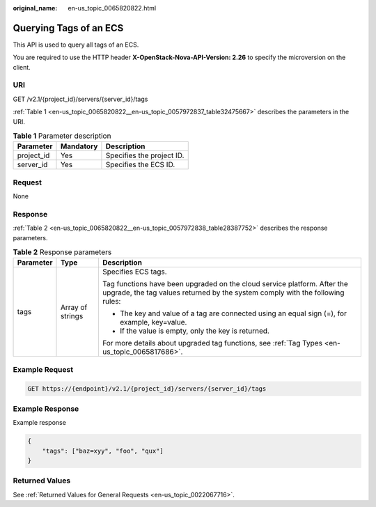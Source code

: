:original_name: en-us_topic_0065820822.html

.. _en-us_topic_0065820822:

Querying Tags of an ECS
=======================

This API is used to query all tags of an ECS.

You are required to use the HTTP header **X-OpenStack-Nova-API-Version: 2.26** to specify the microversion on the client.

URI
---

GET /v2.1/{project_id}/servers/{server_id}/tags

:ref:`Table 1 <en-us_topic_0065820822__en-us_topic_0057972837_table32475667>` describes the parameters in the URI.

.. _en-us_topic_0065820822__en-us_topic_0057972837_table32475667:

.. table:: **Table 1** Parameter description

   ========== ========= =========================
   Parameter  Mandatory Description
   ========== ========= =========================
   project_id Yes       Specifies the project ID.
   server_id  Yes       Specifies the ECS ID.
   ========== ========= =========================

Request
-------

None

Response
--------

:ref:`Table 2 <en-us_topic_0065820822__en-us_topic_0057972838_table28387752>` describes the response parameters.

.. _en-us_topic_0065820822__en-us_topic_0057972838_table28387752:

.. table:: **Table 2** Response parameters

   +-----------------------+-----------------------+-----------------------------------------------------------------------------------------------------------------------------------------------------------+
   | Parameter             | Type                  | Description                                                                                                                                               |
   +=======================+=======================+===========================================================================================================================================================+
   | tags                  | Array of strings      | Specifies ECS tags.                                                                                                                                       |
   |                       |                       |                                                                                                                                                           |
   |                       |                       | Tag functions have been upgraded on the cloud service platform. After the upgrade, the tag values returned by the system comply with the following rules: |
   |                       |                       |                                                                                                                                                           |
   |                       |                       | -  The key and value of a tag are connected using an equal sign (=), for example, key=value.                                                              |
   |                       |                       | -  If the value is empty, only the key is returned.                                                                                                       |
   |                       |                       |                                                                                                                                                           |
   |                       |                       | For more details about upgraded tag functions, see :ref:`Tag Types <en-us_topic_0065817686>`.                                                             |
   +-----------------------+-----------------------+-----------------------------------------------------------------------------------------------------------------------------------------------------------+

Example Request
---------------

.. code-block:: text

   GET https://{endpoint}/v2.1/{project_id}/servers/{server_id}/tags

Example Response
----------------

Example response

.. code-block::

   {
       "tags": ["baz=xyy", "foo", "qux"]
   }

Returned Values
---------------

See :ref:`Returned Values for General Requests <en-us_topic_0022067716>`.
